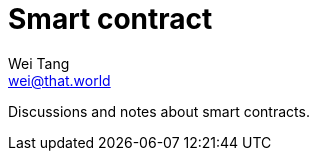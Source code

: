 = Smart contract
Wei Tang <wei@that.world>
:license: CC-BY-SA-4.0
:order: 1

[meta=description]
Discussions and notes about smart contracts.

